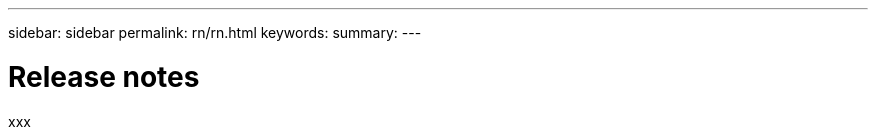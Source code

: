 ---
sidebar: sidebar
permalink: rn/rn.html
keywords:
summary:
---

= Release notes
:hardbreaks:
:nofooter:
:icons: font
:linkattrs:
:imagesdir: ./media/

[.lead]
xxx
